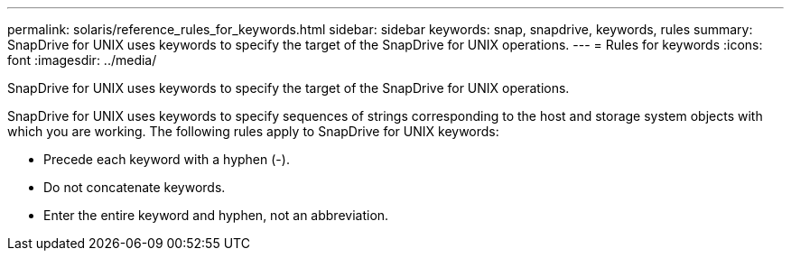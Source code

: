 ---
permalink: solaris/reference_rules_for_keywords.html
sidebar: sidebar
keywords: snap, snapdrive, keywords, rules
summary: SnapDrive for UNIX uses keywords to specify the target of the SnapDrive for UNIX operations.
---
= Rules for keywords
:icons: font
:imagesdir: ../media/

[.lead]
SnapDrive for UNIX uses keywords to specify the target of the SnapDrive for UNIX operations.

SnapDrive for UNIX uses keywords to specify sequences of strings corresponding to the host and storage system objects with which you are working. The following rules apply to SnapDrive for UNIX keywords:

* Precede each keyword with a hyphen (-).
* Do not concatenate keywords.
* Enter the entire keyword and hyphen, not an abbreviation.
